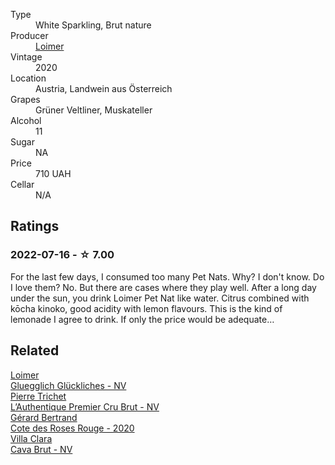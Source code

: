 :PROPERTIES:
:ID:                     2ed104c0-b3dd-47ea-b268-3a483f8b02b9
:END:
#+attr_html: :class wine-main-image
[[file:/images/98/3e18f2-d9a4-4d9c-a7ba-bd2dd80a8c63/2022-07-16-19-10-20-IMG-0784.webp]]

- Type :: White Sparkling, Brut nature
- Producer :: [[barberry:/producers/f9a5e1e8-5a7a-46b2-8bc3-28aae8f3b6ff][Loimer]]
- Vintage :: 2020
- Location :: Austria, Landwein aus Österreich
- Grapes :: Grüner Veltliner, Muskateller
- Alcohol :: 11
- Sugar :: NA
- Price :: 710 UAH
- Cellar :: N/A

** Ratings
:PROPERTIES:
:ID:                     2e561307-57ed-4262-b3f2-6fa0b816ac0b
:END:

*** 2022-07-16 - ☆ 7.00
:PROPERTIES:
:ID:                     2e885725-22bf-4928-8fa4-e79f3455b63e
:END:

For the last few days, I consumed too many Pet Nats. Why? I don't know. Do I love them? No. But there are cases where they play well. After a long day under the sun, you drink Loimer Pet Nat like water. Citrus combined with kōcha kinoko, good acidity with lemon flavours. This is the kind of lemonade I agree to drink. If only the price would be adequate...

** Related
:PROPERTIES:
:ID:                     b6f7146b-9996-470f-80eb-66010f04c684
:END:

#+begin_export html
<div class="flex-container">
  <a class="flex-item flex-item-left" href="/wines/f506a040-1940-496a-9901-0bb471948800.html">
    <img class="flex-bottle" src="/images/f5/06a040-1940-496a-9901-0bb471948800/2022-07-18-20-56-52-IMG-0813.webp"></img>
    <section class="h text-small text-lighter">Loimer</section>
    <section class="h text-bolder">Gluegglich Glückliches - NV</section>
  </a>

  <a class="flex-item flex-item-right" href="/wines/22902600-63fa-4887-8c46-a3f16847bb5d.html">
    <img class="flex-bottle" src="/images/22/902600-63fa-4887-8c46-a3f16847bb5d/2022-07-16-19-24-32-IMG-0782.webp"></img>
    <section class="h text-small text-lighter">Pierre Trichet</section>
    <section class="h text-bolder">L’Authentique Premier Cru Brut - NV</section>
  </a>

  <a class="flex-item flex-item-left" href="/wines/7e65f750-5d08-4144-b41f-a8fda1672560.html">
    <img class="flex-bottle" src="/images/7e/65f750-5d08-4144-b41f-a8fda1672560/2022-07-16-19-52-02-IMG-0795.webp"></img>
    <section class="h text-small text-lighter">Gérard Bertrand</section>
    <section class="h text-bolder">Cote des Roses Rouge - 2020</section>
  </a>

  <a class="flex-item flex-item-right" href="/wines/dae21538-1207-4b55-bebf-07525b9ab10a.html">
    <img class="flex-bottle" src="/images/da/e21538-1207-4b55-bebf-07525b9ab10a/2022-07-16-19-17-49-9F7474F0-5B1B-49AA-8A74-4D3AF0A0A524-1-105-c.webp"></img>
    <section class="h text-small text-lighter">Villa Clara</section>
    <section class="h text-bolder">Cava Brut - NV</section>
  </a>

</div>
#+end_export

